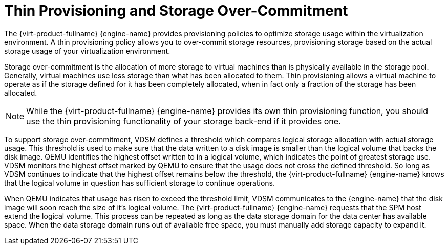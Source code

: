 :_content-type: CONCEPT
[id="Over-commitment"]
= Thin Provisioning and Storage Over-Commitment

The {virt-product-fullname} {engine-name} provides provisioning policies to optimize storage usage within the virtualization environment. A thin provisioning policy allows you to over-commit storage resources, provisioning storage based on the actual storage usage of your virtualization environment.

Storage over-commitment is the allocation of more storage to virtual machines than is physically available in the storage pool. Generally, virtual machines use less storage than what has been allocated to them. Thin provisioning allows a virtual machine to operate as if the storage defined for it has been completely allocated, when in fact only a fraction of the storage has been allocated.
[NOTE]
====
While the {virt-product-fullname} {engine-name} provides its own thin provisioning function, you should use the thin provisioning functionality of your storage back-end if it provides one.
====


To support storage over-commitment, VDSM defines a threshold which compares logical storage allocation with actual storage usage. This threshold is used to make sure that the data written to a disk image is smaller than the logical volume that backs the disk image. QEMU identifies the highest offset written to in a logical volume, which indicates the point of greatest storage use. VDSM monitors the highest offset marked by QEMU to ensure that the usage does not cross the defined threshold. So long as VDSM continues to indicate that the highest offset remains below the threshold, the {virt-product-fullname} {engine-name} knows that the logical volume in question has sufficient storage to continue operations.

When QEMU indicates that usage has risen to exceed the threshold limit, VDSM communicates to the {engine-name} that the disk image will soon reach the size of it's logical volume. The {virt-product-fullname} {engine-name} requests that the SPM host extend the logical volume. This process can be repeated as long as the data storage domain for the data center has available space. When the data storage domain runs out of available free space, you must manually add storage capacity to expand it.
